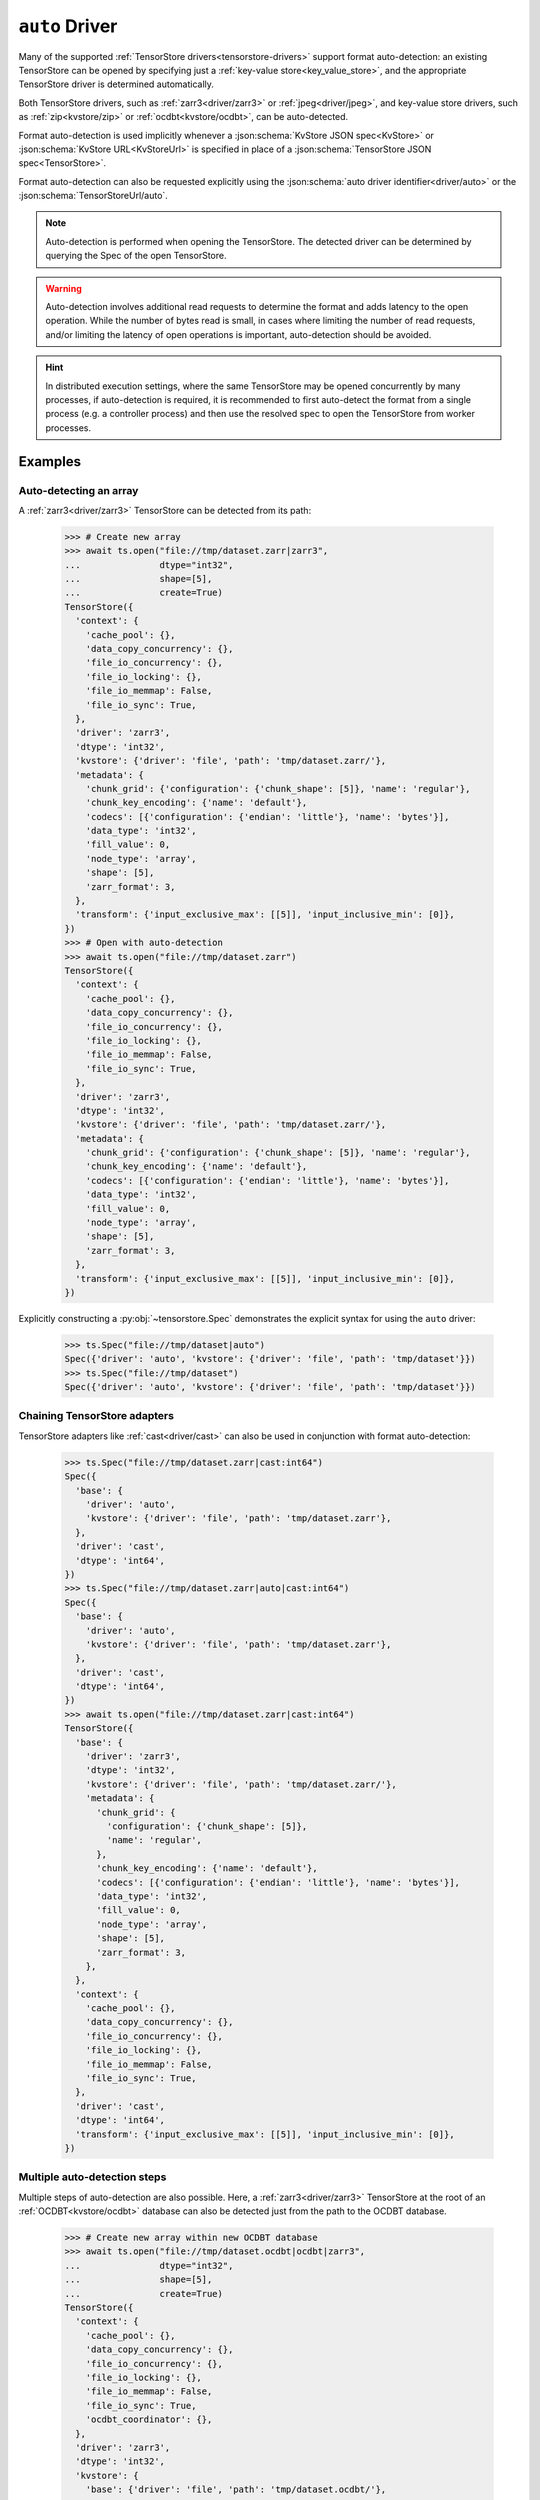 .. _driver/auto:

``auto`` Driver
===============

Many of the supported :ref:`TensorStore drivers<tensorstore-drivers>`
support format auto-detection: an existing TensorStore can be opened
by specifying just a :ref:`key-value store<key_value_store>`, and the
appropriate TensorStore driver is determined automatically.

Both TensorStore drivers, such as :ref:`zarr3<driver/zarr3>` or
:ref:`jpeg<driver/jpeg>`, and key-value store drivers, such as
:ref:`zip<kvstore/zip>` or :ref:`ocdbt<kvstore/ocdbt>`,
can be auto-detected.

Format auto-detection is used implicitly whenever a
:json:schema:`KvStore JSON spec<KvStore>` or :json:schema:`KvStore
URL<KvStoreUrl>` is specified in place of a :json:schema:`TensorStore
JSON spec<TensorStore>`.

Format auto-detection can also be requested explicitly using the
:json:schema:`auto driver identifier<driver/auto>` or the
:json:schema:`TensorStoreUrl/auto`.

.. note::

   Auto-detection is performed when opening the TensorStore.  The
   detected driver can be determined by querying the Spec of the open
   TensorStore.

.. warning::

   Auto-detection involves additional read requests to determine the
   format and adds latency to the open operation.  While the number of
   bytes read is small, in cases where limiting the number of read
   requests, and/or limiting the latency of open operations is
   important, auto-detection should be avoided.

.. hint::

   In distributed execution settings, where the same TensorStore may
   be opened concurrently by many processes, if auto-detection is
   required, it is recommended to first auto-detect the format from a
   single process (e.g. a controller process) and then use the
   resolved spec to open the TensorStore from worker processes.

.. json:schema:: driver/auto

.. json:schema:: TensorStoreUrl/auto

Examples
--------

Auto-detecting an array
^^^^^^^^^^^^^^^^^^^^^^^

A :ref:`zarr3<driver/zarr3>` TensorStore can be detected from its path:

  >>> # Create new array
  >>> await ts.open("file://tmp/dataset.zarr|zarr3",
  ...               dtype="int32",
  ...               shape=[5],
  ...               create=True)
  TensorStore({
    'context': {
      'cache_pool': {},
      'data_copy_concurrency': {},
      'file_io_concurrency': {},
      'file_io_locking': {},
      'file_io_memmap': False,
      'file_io_sync': True,
    },
    'driver': 'zarr3',
    'dtype': 'int32',
    'kvstore': {'driver': 'file', 'path': 'tmp/dataset.zarr/'},
    'metadata': {
      'chunk_grid': {'configuration': {'chunk_shape': [5]}, 'name': 'regular'},
      'chunk_key_encoding': {'name': 'default'},
      'codecs': [{'configuration': {'endian': 'little'}, 'name': 'bytes'}],
      'data_type': 'int32',
      'fill_value': 0,
      'node_type': 'array',
      'shape': [5],
      'zarr_format': 3,
    },
    'transform': {'input_exclusive_max': [[5]], 'input_inclusive_min': [0]},
  })
  >>> # Open with auto-detection
  >>> await ts.open("file://tmp/dataset.zarr")
  TensorStore({
    'context': {
      'cache_pool': {},
      'data_copy_concurrency': {},
      'file_io_concurrency': {},
      'file_io_locking': {},
      'file_io_memmap': False,
      'file_io_sync': True,
    },
    'driver': 'zarr3',
    'dtype': 'int32',
    'kvstore': {'driver': 'file', 'path': 'tmp/dataset.zarr/'},
    'metadata': {
      'chunk_grid': {'configuration': {'chunk_shape': [5]}, 'name': 'regular'},
      'chunk_key_encoding': {'name': 'default'},
      'codecs': [{'configuration': {'endian': 'little'}, 'name': 'bytes'}],
      'data_type': 'int32',
      'fill_value': 0,
      'node_type': 'array',
      'shape': [5],
      'zarr_format': 3,
    },
    'transform': {'input_exclusive_max': [[5]], 'input_inclusive_min': [0]},
  })

Explicitly constructing a :py:obj:`~tensorstore.Spec` demonstrates the
explicit syntax for using the ``auto`` driver:

  >>> ts.Spec("file://tmp/dataset|auto")
  Spec({'driver': 'auto', 'kvstore': {'driver': 'file', 'path': 'tmp/dataset'}})
  >>> ts.Spec("file://tmp/dataset")
  Spec({'driver': 'auto', 'kvstore': {'driver': 'file', 'path': 'tmp/dataset'}})

Chaining TensorStore adapters
^^^^^^^^^^^^^^^^^^^^^^^^^^^^^

TensorStore adapters like :ref:`cast<driver/cast>` can also be
used in conjunction with format auto-detection:

  >>> ts.Spec("file://tmp/dataset.zarr|cast:int64")
  Spec({
    'base': {
      'driver': 'auto',
      'kvstore': {'driver': 'file', 'path': 'tmp/dataset.zarr'},
    },
    'driver': 'cast',
    'dtype': 'int64',
  })
  >>> ts.Spec("file://tmp/dataset.zarr|auto|cast:int64")
  Spec({
    'base': {
      'driver': 'auto',
      'kvstore': {'driver': 'file', 'path': 'tmp/dataset.zarr'},
    },
    'driver': 'cast',
    'dtype': 'int64',
  })
  >>> await ts.open("file://tmp/dataset.zarr|cast:int64")
  TensorStore({
    'base': {
      'driver': 'zarr3',
      'dtype': 'int32',
      'kvstore': {'driver': 'file', 'path': 'tmp/dataset.zarr/'},
      'metadata': {
        'chunk_grid': {
          'configuration': {'chunk_shape': [5]},
          'name': 'regular',
        },
        'chunk_key_encoding': {'name': 'default'},
        'codecs': [{'configuration': {'endian': 'little'}, 'name': 'bytes'}],
        'data_type': 'int32',
        'fill_value': 0,
        'node_type': 'array',
        'shape': [5],
        'zarr_format': 3,
      },
    },
    'context': {
      'cache_pool': {},
      'data_copy_concurrency': {},
      'file_io_concurrency': {},
      'file_io_locking': {},
      'file_io_memmap': False,
      'file_io_sync': True,
    },
    'driver': 'cast',
    'dtype': 'int64',
    'transform': {'input_exclusive_max': [[5]], 'input_inclusive_min': [0]},
  })

Multiple auto-detection steps
^^^^^^^^^^^^^^^^^^^^^^^^^^^^^

Multiple steps of auto-detection are also possible.  Here, a
:ref:`zarr3<driver/zarr3>` TensorStore at the root of an
:ref:`OCDBT<kvstore/ocdbt>` database can also be detected just
from the path to the OCDBT database.

  >>> # Create new array within new OCDBT database
  >>> await ts.open("file://tmp/dataset.ocdbt|ocdbt|zarr3",
  ...               dtype="int32",
  ...               shape=[5],
  ...               create=True)
  TensorStore({
    'context': {
      'cache_pool': {},
      'data_copy_concurrency': {},
      'file_io_concurrency': {},
      'file_io_locking': {},
      'file_io_memmap': False,
      'file_io_sync': True,
      'ocdbt_coordinator': {},
    },
    'driver': 'zarr3',
    'dtype': 'int32',
    'kvstore': {
      'base': {'driver': 'file', 'path': 'tmp/dataset.ocdbt/'},
      'config': {
        'compression': {'id': 'zstd'},
        'max_decoded_node_bytes': 8388608,
        'max_inline_value_bytes': 100,
        'uuid': '...',
        'version_tree_arity_log2': 4,
      },
      'driver': 'ocdbt',
    },
    'metadata': {
      'chunk_grid': {'configuration': {'chunk_shape': [5]}, 'name': 'regular'},
      'chunk_key_encoding': {'name': 'default'},
      'codecs': [{'configuration': {'endian': 'little'}, 'name': 'bytes'}],
      'data_type': 'int32',
      'fill_value': 0,
      'node_type': 'array',
      'shape': [5],
      'zarr_format': 3,
    },
    'transform': {'input_exclusive_max': [[5]], 'input_inclusive_min': [0]},
  })
  >>> # Open with auto-detection
  >>> await ts.open("file://tmp/dataset.ocdbt")
  TensorStore({
    'context': {
      'cache_pool': {},
      'data_copy_concurrency': {},
      'file_io_concurrency': {},
      'file_io_locking': {},
      'file_io_memmap': False,
      'file_io_sync': True,
      'ocdbt_coordinator': {},
    },
    'driver': 'zarr3',
    'dtype': 'int32',
    'kvstore': {
      'base': {'driver': 'file', 'path': 'tmp/dataset.ocdbt/'},
      'config': {
        'compression': {'id': 'zstd'},
        'max_decoded_node_bytes': 8388608,
        'max_inline_value_bytes': 100,
        'uuid': '...',
        'version_tree_arity_log2': 4,
      },
      'driver': 'ocdbt',
    },
    'metadata': {
      'chunk_grid': {'configuration': {'chunk_shape': [5]}, 'name': 'regular'},
      'chunk_key_encoding': {'name': 'default'},
      'codecs': [{'configuration': {'endian': 'little'}, 'name': 'bytes'}],
      'data_type': 'int32',
      'fill_value': 0,
      'node_type': 'array',
      'shape': [5],
      'zarr_format': 3,
    },
    'transform': {'input_exclusive_max': [[5]], 'input_inclusive_min': [0]},
  })

Note that auto-detection fails if the zarr array is *not* at the root
of the OCDBT database:

  >>> # Create new array within new OCDBT database
  >>> await ts.open(
  ...     "file://tmp/dataset2.ocdbt|ocdbt:path/within/database|zarr3",
  ...     dtype="int32",
  ...     shape=[5],
  ...     create=True)
  TensorStore({
    'context': {
      'cache_pool': {},
      'data_copy_concurrency': {},
      'file_io_concurrency': {},
      'file_io_locking': {},
      'file_io_memmap': False,
      'file_io_sync': True,
      'ocdbt_coordinator': {},
    },
    'driver': 'zarr3',
    'dtype': 'int32',
    'kvstore': {
      'base': {'driver': 'file', 'path': 'tmp/dataset2.ocdbt/'},
      'config': {
        'compression': {'id': 'zstd'},
        'max_decoded_node_bytes': 8388608,
        'max_inline_value_bytes': 100,
        'uuid': '...',
        'version_tree_arity_log2': 4,
      },
      'driver': 'ocdbt',
      'path': 'path/within/database/',
    },
    'metadata': {
      'chunk_grid': {'configuration': {'chunk_shape': [5]}, 'name': 'regular'},
      'chunk_key_encoding': {'name': 'default'},
      'codecs': [{'configuration': {'endian': 'little'}, 'name': 'bytes'}],
      'data_type': 'int32',
      'fill_value': 0,
      'node_type': 'array',
      'shape': [5],
      'zarr_format': 3,
    },
    'transform': {'input_exclusive_max': [[5]], 'input_inclusive_min': [0]},
  })
  >>> # Open with auto-detection
  >>> await ts.open("file://tmp/dataset2.ocdbt")
  Traceback (most recent call last):
      ...
  ValueError: FAILED_PRECONDITION: Error opening "auto" driver: Failed to detect format for "" in OCDBT database at local file "tmp/dataset2.ocdbt/"...

.. _multi-step-auto-detection-algorithm:

Multi-step auto-detection algorithm
-----------------------------------

Given a base key-value store, auto-detection of the final TensorStore
driver proceeds as follows:

1. A :ref:`single auto-detection step<single-auto-detection-step>` is
   applied to the current base key-value store, which results in a
   list of candidate formats.

2. There are no candidate formats, or more than one candidate format,
   auto-detection fails with an error.

3. Two kinds of drivers can be detected:

   a. If the detected format is a TensorStore driver, it is applied to
      the current base key-value store, opened, and auto-detection is
      complete.

   b. If the detected format is a key-value store adapter driver, it
      is applied to the current base key-value store, and opened.  The
      adapted key-value store becomes the new base key-value store and
      detection continues at step 1.

.. _single-auto-detection-step:

Single-step auto-detection algorithm
------------------------------------

1. If the base key-value store potentially specifies a single file
   (i.e. it has a non-empty path not ending ``/``), *single
   file-format detection* is attempted.

   a. Each single-file format that supports auto-detection specifies
      the number of bytes at the beginning and end of the file that
      are required for auto-detection.

   b. The prefix and suffix of the file is requested, using the
      maximum prefix/suffix length required by any format for
      auto-detection.

   c. If the file is not found, directory format detection continues
      at step 2.

   d. If the file is found, the single-file formats that match the
      prefix and suffix read from the file are returned as candidates.

2. If the base key-value store refers to a directory, *directory
   format detection* is attempted.

   a. Each directory format that supports auto-detection specifies one
      or more relative paths that should be checked to determine if
      they are present.

   b. The complete set of relative paths required by any directory
      format is checked.

   c. The directory formats that match (based on the set of relative
      paths that are present) are returned as candidates.
